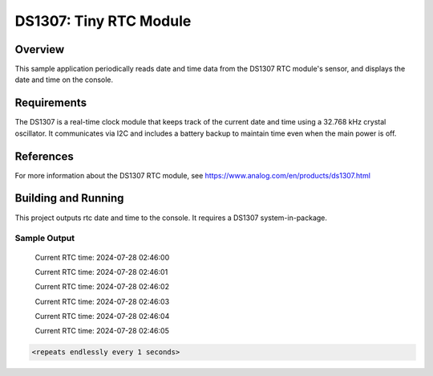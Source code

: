 DS1307: Tiny RTC Module
#######################################################

Overview
********
This sample application periodically reads date and time data from the DS1307 RTC module's sensor, and displays the date and time on the console.

Requirements
************

The DS1307 is a real-time clock module that keeps track of the current date and time using a 32.768 kHz crystal oscillator. It communicates via I2C and includes a battery backup to maintain time even when the main power is off.

References
**********

For more information about the DS1307 RTC module, see 
https://www.analog.com/en/products/ds1307.html

Building and Running
********************

This project outputs rtc date and time to the console. It requires a DS1307
system-in-package.

.. zephyr-app-commands::
   :zephyr-app: samples/rtc/ds1307
   :board: esp32_devkitc_wroom
   :goals: build
   :compact:

Sample Output
=============
 Current RTC time: 2024-07-28 02:46:00

 Current RTC time: 2024-07-28 02:46:01

 Current RTC time: 2024-07-28 02:46:02

 Current RTC time: 2024-07-28 02:46:03

 Current RTC time: 2024-07-28 02:46:04

 Current RTC time: 2024-07-28 02:46:05

.. code-block:: console

   <repeats endlessly every 1 seconds>
